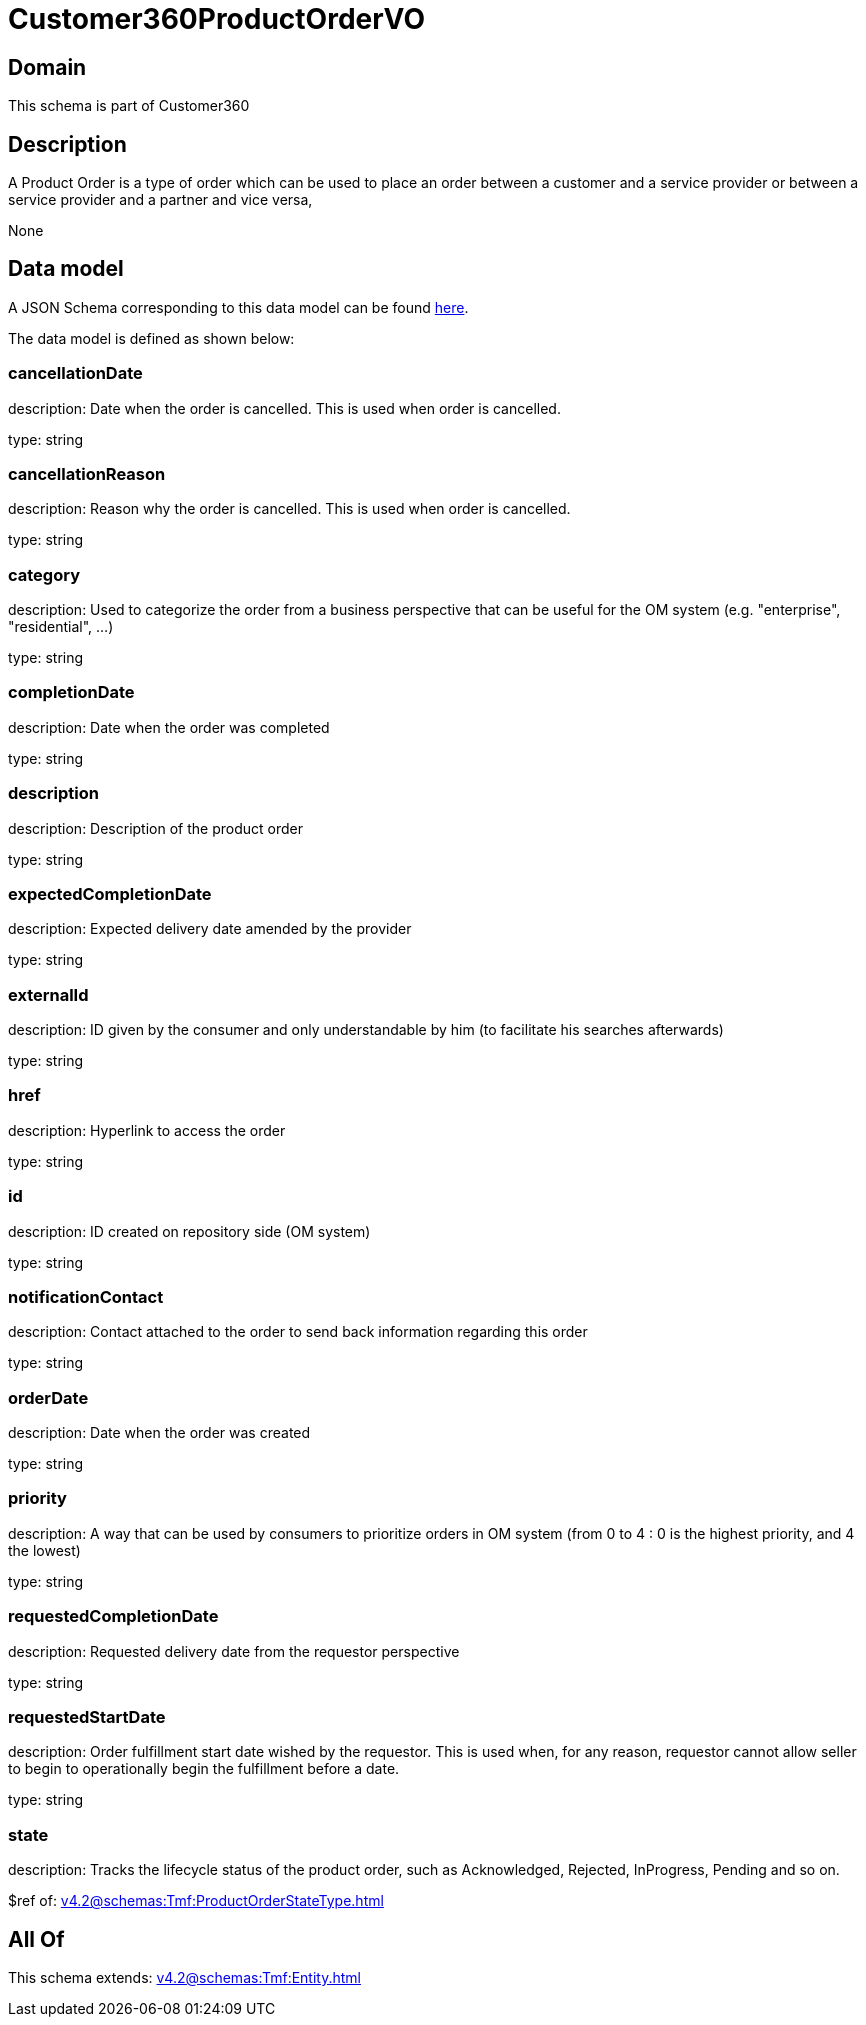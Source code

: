 = Customer360ProductOrderVO

[#domain]
== Domain

This schema is part of Customer360

[#description]
== Description

A Product Order is a type of order which  can  be used to place an order between a customer and a service provider or between a service provider and a partner and vice versa,

None

[#data_model]
== Data model

A JSON Schema corresponding to this data model can be found https://tmforum.org[here].

The data model is defined as shown below:


=== cancellationDate
description: Date when the order is cancelled. This is used when order is cancelled. 

type: string


=== cancellationReason
description: Reason why the order is cancelled. This is used when order is cancelled. 

type: string


=== category
description: Used to categorize the order from a business perspective that can be useful for the OM system (e.g. &quot;enterprise&quot;, &quot;residential&quot;, ...)

type: string


=== completionDate
description: Date when the order was completed

type: string


=== description
description: Description of the product order

type: string


=== expectedCompletionDate
description: Expected delivery date amended by the provider

type: string


=== externalId
description: ID given by the consumer and only understandable by him (to facilitate his searches afterwards)

type: string


=== href
description: Hyperlink to access the order

type: string


=== id
description: ID created on repository side (OM system)

type: string


=== notificationContact
description: Contact attached to the order to send back information regarding this order

type: string


=== orderDate
description: Date when the order was created

type: string


=== priority
description: A way that can be used by consumers to prioritize orders in OM system (from 0 to 4 : 0 is the highest priority, and 4 the lowest)

type: string


=== requestedCompletionDate
description: Requested delivery date from the requestor perspective

type: string


=== requestedStartDate
description: Order fulfillment start date wished by the requestor. This is used when, for any reason, requestor cannot allow seller to begin to operationally begin the fulfillment before a date. 

type: string


=== state
description: Tracks the lifecycle status of the product order, such as Acknowledged, Rejected, InProgress, Pending and so on.

$ref of: xref:v4.2@schemas:Tmf:ProductOrderStateType.adoc[]


[#all_of]
== All Of

This schema extends: xref:v4.2@schemas:Tmf:Entity.adoc[]
